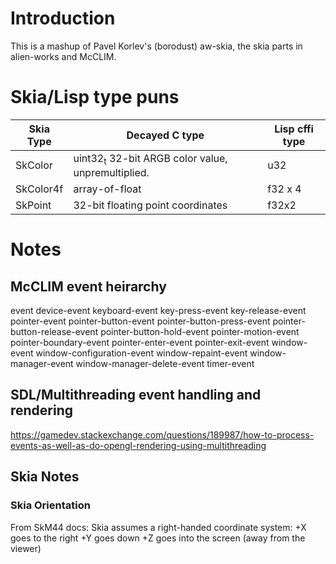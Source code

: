 * Introduction
This is a mashup of Pavel Korlev's (borodust) aw-skia, the skia parts in alien-works and McCLIM.

* Skia/Lisp type puns
| Skia Type | Decayed C type                                     | Lisp cffi type |
|-----------+----------------------------------------------------+----------------|
| SkColor   | uint32_t 32-bit ARGB color value, unpremultiplied. | u32            |
| SkColor4f | array-of-float                                     | f32 x 4        |
| SkPoint   | 32-bit floating point coordinates                  | f32x2          |

* Notes
** McCLIM event heirarchy
event
  device-event
    keyboard-event
      key-press-event
      key-release-event
    pointer-event
      pointer-button-event
      pointer-button-press-event
      pointer-button-release-event
      pointer-button-hold-event
      pointer-motion-event
      pointer-boundary-event
      pointer-enter-event
      pointer-exit-event
  window-event
    window-configuration-event
    window-repaint-event
    window-manager-event
    window-manager-delete-event
  timer-event
** SDL/Multithreading event handling and rendering
https://gamedev.stackexchange.com/questions/189987/how-to-process-events-as-well-as-do-opengl-rendering-using-multithreading
** Skia Notes
*** Skia Orientation
From SkM44 docs:
Skia assumes a right-handed coordinate system: +X goes to the right +Y goes down +Z goes into the screen (away from the viewer)
